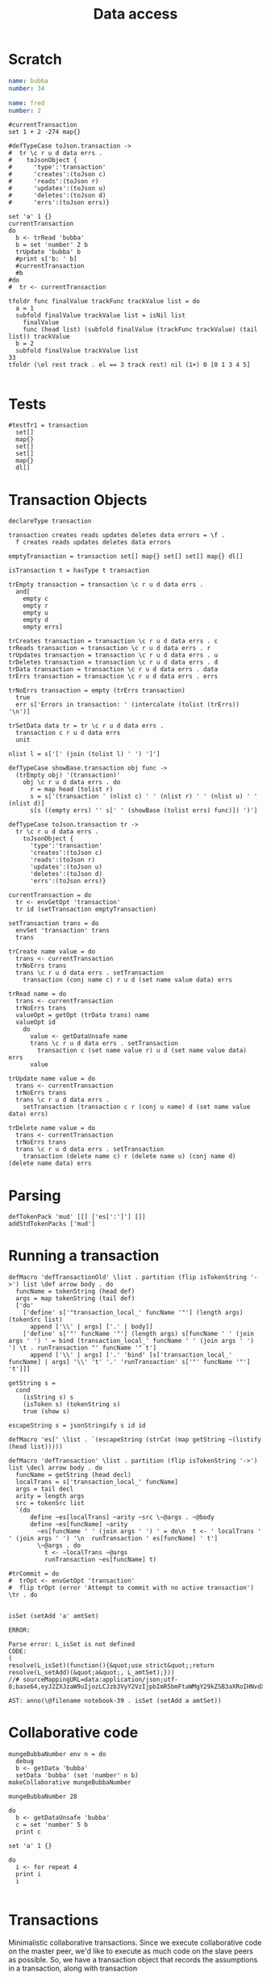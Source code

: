 #+TITLE: Data access
* Scratch
#+NAME: bubba
#+BEGIN_SRC yaml
name: bubba
number: 34
#+END_SRC

#+NAME: fred
#+BEGIN_SRC yaml
name: fred
number: 2
#+END_SRC

#+BEGIN_SRC leisure :results dynamic
#currentTransaction
set 1 + 2 -274 map{} 
#+END_SRC
#+RESULTS:
: map{3:-274}

#+BEGIN_SRC leisure
#defTypeCase toJson.transaction ->
#  tr \c r u d data errs .
#    toJsonObject {
#      'type':'transaction'
#      'creates':(toJson c)
#      'reads':(toJson r)
#      'updates':(toJson u)
#      'deletes':(toJson d)
#      'errs':(toJson errs)}

set 'a' 1 {}
currentTransaction
do
  b <- trRead 'bubba'
  b = set 'number' 2 b
  trUpdate 'bubba' b
  #print s['b: ' b]
  #currentTransaction
  #b
#do
#  tr <- currentTransaction
#+END_SRC
#+RESULTS:
: {a:1}
: (transaction)
: (transaction [] [bubba] [bubba] [])

#+BEGIN_SRC leisure
tfoldr func finalValue trackFunc trackValue list = do
  a = 1
  subfold finalValue trackValue list = isNil list
    finalValue
    func (head list) (subfold finalValue (trackFunc trackValue) (tail list)) trackValue
  b = 2
  subfold finalValue trackValue list
33
tfoldr (\el rest track . el == 3 track rest) nil (1+) 0 [0 1 3 4 5]

#+END_SRC
#+RESULTS:
: unit
: 33
: 2

* Tests
#+BEGIN_SRC leisure :results def
#testTr1 = transaction
  set[]
  map{}
  set[]
  set[]
  map{}
  dl[]
#+END_SRC

* Transaction Objects
#+BEGIN_SRC leisure :results def
declareType transaction
 
transaction creates reads updates deletes data errors = \f .
  f creates reads updates deletes data errors

emptyTransaction = transaction set[] map{} set[] set[] map{} dl[]

isTransaction t = hasType t transaction

trEmpty transaction = transaction \c r u d data errs .
  and[
    empty c
    empty r
    empty u
    empty d
    empty errs]

trCreates transaction = transaction \c r u d data errs . c
trReads transaction = transaction \c r u d data errs . r
trUpdates transaction = transaction \c r u d data errs . u
trDeletes transaction = transaction \c r u d data errs . d
trData transaction = transaction \c r u d data errs . data
trErrs transaction = transaction \c r u d data errs . errs

trNoErrs transaction = empty (trErrs transaction)
  true
  err s['Errors in transaction: ' (intercalate (tolist (trErrs)) '\n')]

trSetData data tr = tr \c r u d data errs .
  transaction c r u d data errs
  unit

nlist l = s['[' (join (tolist l) ' ') ']']

defTypeCase showBase.transaction obj func ->
  (trEmpty obj) '(transaction)'
    obj \c r u d data errs . do
      r = map head (tolist r)
      s = s['(transaction ' (nlist c) ' ' (nlist r) ' ' (nlist u) ' ' (nlist d)]
      s[s ((empty errs) '' s[' ' (showBase (tolist errs) func)]) ')']

defTypeCase toJson.transaction tr ->
  tr \c r u d data errs .
    toJsonObject {
      'type':'transaction'
      'creates':(toJson c)
      'reads':(toJson r)
      'updates':(toJson u)
      'deletes':(toJson d)
      'errs':(toJson errs)}

currentTransaction = do
  tr <- envGetOpt 'transaction'
  tr id (setTransaction emptyTransaction)

setTransaction trans = do
  envSet 'transaction' trans
  trans

trCreate name value = do
  trans <- currentTransaction
  trNoErrs trans
  trans \c r u d data errs . setTransaction
    transaction (conj name c) r u d (set name value data) errs

trRead name = do
  trans <- currentTransaction
  trNoErrs trans
  valueOpt = getOpt (trData trans) name
  valueOpt id
    do
      value <- getDataUnsafe name
      trans \c r u d data errs . setTransaction
        transaction c (set name value r) u d (set name value data) errs
      value

trUpdate name value = do
  trans <- currentTransaction
  trNoErrs trans
  trans \c r u d data errs .
    setTransaction (transaction c r (conj u name) d (set name value data) errs)

trDelete name value = do
  trans <- currentTransaction
  trNoErrs trans
  trans \c r u d data errs . setTransaction
    transaction (delete name c) r (delete name u) (conj name d) (delete name data) errs
#+END_SRC

* Parsing
#+BEGIN_SRC leisure :results def
defTokenPack 'mud' [[] ['es[':']'] []]
addStdTokenPacks ['mud']
#+END_SRC

* Running a transaction
#+BEGIN_SRC leisure :results defx
defMacro 'defTransactionOld' \list . partition (flip isTokenString '->') list \def arrow body . do
  funcName = tokenString (head def)
  args = map tokenString (tail def)
  ['do'
    ['define' s['"transaction_local_' funcName '"'] (length args) (tokenSrc list)
      append ['\\' | args] ['.' | body]]
    ['define' s['"' funcName '"'] (length args) s[funcName ' ' (join args ' ') ' = bind (transaction_local_' funcName ' ' (join args ' ') ') \t . runTransaction "' funcName '" t']
      append ['\\' | args] ['.' 'bind' [s['transaction_local_' funcName] | args] '\\' 't' '.' 'runTransaction' s['"' funcName '"'] 't']]]

getString s =
  cond
    (isString s) s
    (isToken s) (tokenString s)
    true (show s)

escapeString s = jsonStringify s id id

defMacro 'es[' \list . `(escapeString (strCat (map getString ~(listify (head list)))))

defMacro 'defTransaction' \list . partition (flip isTokenString '->') list \decl arrow body . do
  funcName = getString (head decl)
  localTrans = s['transaction_local_' funcName]
  args = tail decl
  arity = length args
  src = tokenSrc list
  `(do
      define ~es[localTrans] ~arity ~src \~@args . ~@body
      define ~es[funcName] ~arity
        ~es[funcName ' ' (join args ' ') ' = do\n  t <- ' localTrans ' ' (join args ' ') '\n  runTransaction ' es[funcName] ' t']
        \~@args . do
          t <- ~localTrans ~@args
          runTransaction ~es[funcName] t)

#trCommit = do
#  trOpt <- envGetOpt 'transaction'
#  flip trOpt (error 'Attempt to commit with no active transaction') \tr . do
    
#+END_SRC

#+BEGIN_SRC leisure :results dynamic
isSet (setAdd 'a' amtSet)
#+END_SRC
#+ERROR: 0, ReferenceError: err is not defined
#+RESULTS:
: ERROR: 
: 
: Parse error: L_isSet is not defined
: CODE: 
: (
: resolve(L_isSet)(function(){&quot;use strict&quot;;return resolve(L_setAdd)(&quot;a&quot;, L_amtSet);}))
: //# sourceMappingURL=data:application/json;utf-8;base64,eyJ2ZXJzaW9uIjozLCJzb3VyY2VzIjpbImR5bmFtaWMgY29kZSB3aXRoIHNvdXJjZSAyMyJdLCJuYW1lcyI6W10sIm1hcHBpbmdzIjoiQUFBQTtBQUFBLGlCQUFPLGlEQUFPLEdBQVAsRUFBVyxRQUFYLEdBQVAiLCJmaWxlIjoiZHluYW1pYyBjb2RlIHdpdGggc291cmNlIiwic291cmNlc0NvbnRlbnQiOlsiaXNTZXQgKHNldEFkZCAnYScgYW10U2V0KSJdfQ==
: 
: AST: anno(\@filename notebook-39 . isSet (setAdd a amtSet))

* Collaborative code
#+BEGIN_SRC leisure :results def
mungeBubbaNumber env n = do
  debug
  b <- getData 'bubba'
  setData 'bubba' (set 'number' n b)
makeCollaborative mungeBubbaNumber
#+END_SRC

#+BEGIN_SRC leisure :results dynamic
mungeBubbaNumber 28
#+END_SRC


#+BEGIN_SRC leisure :results dynamic
do
  b <- getDataUnsafe 'bubba'
  c = set 'number' 5 b
  print c
#+END_SRC
#+RESULTS:
: {"number":5 "name":"bubba"}
: 

#+BEGIN_SRC leisure :results dynamic
set 'a' 1 {}
#+END_SRC
#+RESULTS:
: {"a":1}

#+BEGIN_SRC leisure :results dynamic
do
  i <- for repeat 4
  print i
  i
#+END_SRC
#+RESULTS:
: 0
: 1
: 2
: 3
: [0 1 2 3]


#+BEGIN_SRC leisure :results dynamic
#+END_SRC


* Transactions
Minimalistic collaborative transactions. Since we execute collaborative code on
the master peer, we'd like to execute as much code on the slave peers as possible. So,
we have a transaction object that records the assumptions in a transaction, along with
transaction

